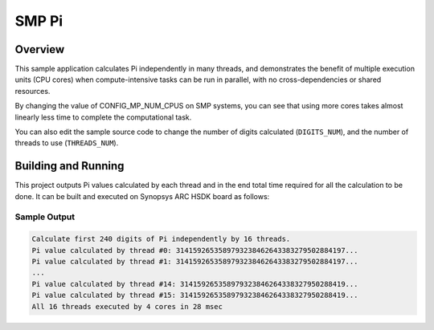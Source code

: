 .. _smp_pi:

SMP Pi
###########

Overview
********
This sample application calculates Pi independently in many threads, and
demonstrates the benefit of multiple execution units (CPU cores)
when compute-intensive tasks can be run in parallel, with
no cross-dependencies or shared resources.

By changing the value of CONFIG_MP_NUM_CPUS on SMP systems, you
can see that using more cores takes almost linearly less time
to complete the computational task.

You can also edit the sample source code to change the
number of digits calculated (``DIGITS_NUM``), and the
number of threads to use (``THREADS_NUM``).

Building and Running
********************

This project outputs Pi values calculated by each thread and in the end total time
required for all the calculation to be done. It can be built and executed
on Synopsys ARC HSDK board as follows:

.. zephyr-app-commands::
   :zephyr-app: samples/smp/pi
   :host-os: unix
   :board: qemu_x86_64
   :goals: run
   :compact:

Sample Output
=============

.. code-block:: console

    Calculate first 240 digits of Pi independently by 16 threads.
    Pi value calculated by thread #0: 3141592653589793238462643383279502884197...
    Pi value calculated by thread #1: 3141592653589793238462643383279502884197...
    ...
    Pi value calculated by thread #14: 314159265358979323846264338327950288419...
    Pi value calculated by thread #15: 314159265358979323846264338327950288419...
    All 16 threads executed by 4 cores in 28 msec
